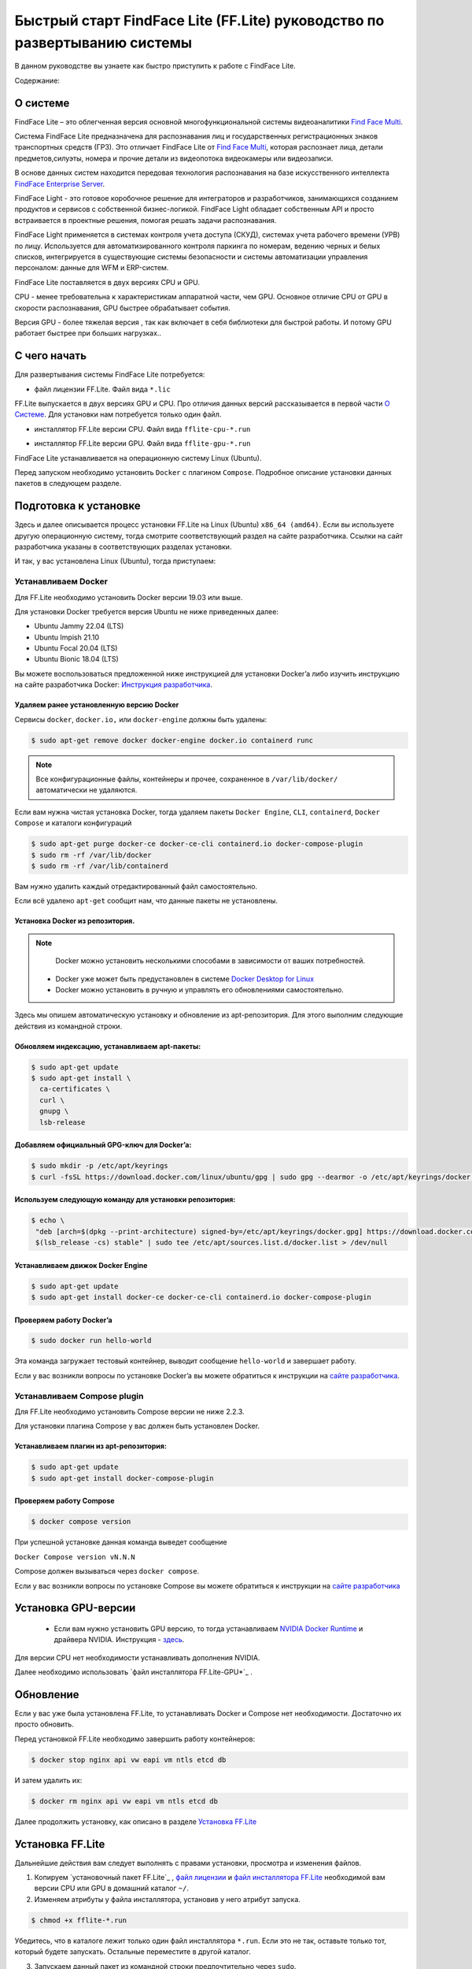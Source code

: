 Быстрый старт FindFace Lite (FF.Lite) руководство по развертыванию системы
==========================================================================

В данном руководстве вы узнаете как быстро приступить к работе с FindFace Lite.


Содержание:

 .. toctree::
    
    index
    

.. _`О Системе`:

О системе
---------

FindFace Lite – это облегченная версия основной многофункциональной системы видеоаналитики `Find Face Multi <https://docs.ntechlab.com/projects/ffmulti/>`_.

Cистема FindFace Lite предназначена для распознавания лиц и государственных регистрационных знаков транспортных средств (ГРЗ). Это отличает FindFace Lite от `Find Face Multi <https://docs.ntechlab.com/projects/ffmulti/>`_, которая распознает лица, детали предметов,силуэты, номера и прочие детали из видеопотока видеокамеры или видеозаписи.

В основе данных систем находится передовая технология распознавания на базе искусственного интеллекта `FindFace Enterprise Server <https://docs.findface.pro/projects/ffserver/ru/4.0.3/>`_.

FindFace Light - это готовое коробочное решение для интеграторов и разработчиков, занимающихся созданием продуктов и сервисов с собственной бизнес-логикой. FindFace Light обладает собственным API и просто встраивается в проектные решения, помогая решать задачи распознавания.

FindFace Light применяется в системах контроля учета доступа (СКУД), системах учета рабочего времени (УРВ) по лицу. Используется для автоматизированного контроля паркинга по номерам, ведению черных и белых списков, интегрируется в существующие системы безопасности и системы автоматизации управления персоналом: данные для WFM и ERP-систем.

FindFace Lite поставляется в двух версиях CPU и GPU.

CPU - менее требовательна к характеристикам аппаратной части, чем GPU. Основное отличие CPU от GPU в скорости распознавания, GPU быстрее обрабатывает события.

Версия GPU - более тяжелая версия , так как включает в себя библиотеки для быстрой работы. 
И потому GPU работает быстрее при больших нагрузках..


С чего начать
-------------

Для развертывания системы FindFace Lite потребуется:

.. _`файл лицензии`:

* файл лицензии FF.Lite. Файл вида ``*.lic``


.. _`файл инсталлятора FF.Lite`:

FF.Lite выпускается в двух версиях GPU и CPU. Про отличия данных версий рассказывается в первой части `О Системе`_. Для установки нам потребуется только один файл.

.. _`файл инсталлятора FF.Lite-CPU`:

* инсталлятор FF.Lite версии CPU. Файл вида ``fflite-cpu-*.run``

.. _`файл инсталлятора FF.Lite-GPU`:

* инсталлятор FF.Lite версии GPU. Файл вида ``fflite-gpu-*.run``

FindFace Lite устанавливается на операционную систему Linux (Ubuntu).

Перед запуском необходимо установить ``Docker`` с плагином ``Compose``. Подробное описание установки данных пакетов в следующем разделе.


Подготовка к установке
----------------------

Здесь и далее описывается процесс установки FF.Lite на  Linux (Ubuntu) ``x86_64 (amd64)``.
Если вы используете другую операционную систему, тогда смотрите соответствующий раздел на сайте разработчика. Ссылки на сайт разработчика указаны в соответствующих разделах установки.

И так, у вас установлена Linux (Ubuntu), тогда приступаем:

Устанавливаем Docker
~~~~~~~~~~~~~~~~~~~

Для FF.Lite необходимо установить Docker  версии 19.03 или выше.

Для установки Docker требуется версия Ubuntu не ниже приведенных далее:

* Ubuntu Jammy 22.04 (LTS)
* Ubuntu Impish 21.10
* Ubuntu Focal 20.04 (LTS)
* Ubuntu Bionic 18.04 (LTS)

Вы можете воспользоваться предложенной ниже инструкцией для установки Docker’a либо изучить инструкцию на сайте разработчика Docker: `Инструкция разработчика <https://docs.docker.com/engine/install/#server>`_.


Удаляем ранее установленную версию Docker
""""""""""""""""""""""""""""""""""

Сервисы ``docker``, ``docker.io,`` или ``docker-engine`` должны быть удалены:

.. code-block::

  $ sudo apt-get remove docker docker-engine docker.io containerd runc


.. note::

  Все конфигурационные файлы, контейнеры и прочее, сохраненное в ``/var/lib/docker/`` автоматически не удаляются. 

Если вам нужна чистая установка Docker,  тогда удаляем пакеты ``Docker Engine``, ``CLI``, ``containerd``, ``Docker Compose`` и каталоги конфигураций

.. code-block::
     
  $ sudo apt-get purge docker-ce docker-ce-cli containerd.io docker-compose-plugin
  $ sudo rm -rf /var/lib/docker
  $ sudo rm -rf /var/lib/containerd


Вам нужно удалить каждый отредактированный файл самостоятельно.

Если всё удалено ``apt-get`` сообщит нам, что данные пакеты не установлены.


Установка Docker из репозитория.
""""""""""""""""""""""""""""""""""

.. note::

   Docker можно установить несколькими способами в зависимости от ваших потребностей.

 * Docker уже может быть предустановлен в системе `Docker Desktop for Linux <https://docs.docker.com/desktop/install/linux-install/>`_
 * Docker можно установить в ручную и управлять его обновлениями самостоятельно.
   

Здесь мы опишем автоматическую установку и обновление из apt-репозитория. 
Для этого выполним следующие действия из командной строки.

Обновляем индексацию, устанавливаем apt-пакеты:
""""""""""""""""""""""""""""""""""

.. code-block:: 
  
  $ sudo apt-get update
  $ sudo apt-get install \
    ca-certificates \
    curl \
    gnupg \
    lsb-release


Добавляем официальный GPG-ключ для Docker’a:
""""""""""""""""""""""""""""""""""

.. code-block::

  $ sudo mkdir -p /etc/apt/keyrings
  $ curl -fsSL https://download.docker.com/linux/ubuntu/gpg | sudo gpg --dearmor -o /etc/apt/keyrings/docker.gpg


Используем следующую команду для установки репозитория:
""""""""""""""""""""""""""""""""""

.. code-block::
     
 $ echo \
  "deb [arch=$(dpkg --print-architecture) signed-by=/etc/apt/keyrings/docker.gpg] https://download.docker.com/linux/ubuntu \
  $(lsb_release -cs) stable" | sudo tee /etc/apt/sources.list.d/docker.list > /dev/null


Устанавливаем движок Docker Engine
""""""""""""""""""""""""""""""""""

.. code-block::    
  
  $ sudo apt-get update
  $ sudo apt-get install docker-ce docker-ce-cli containerd.io docker-compose-plugin


Проверяем работу Docker’a
""""""""""""""""""""""""""""""""""

.. code-block::    
  
  $ sudo docker run hello-world

Эта команда загружает тестовый контейнер, выводит сообщение  ``hello-world`` и завершает работу.

Если у вас возникли вопросы по установке Docker’a вы можете обратиться к инструкции на `сайте разработчика <https://docs.docker.com/engine/install/#server>`_.


Устанавливаем Compose plugin
~~~~~~~~~~~~~~~~~~~~

Для FF.Lite необходимо установить Compose версии  не ниже 2.2.3.

Для установки плагина Compose у вас должен быть установлен Docker.

Устанавливаем плагин из apt-репозитория:
""""""""""""""""""""""""""""""""""

.. code-block::    

  $ sudo apt-get update
  $ sudo apt-get install docker-compose-plugin


Проверяем работу Compose
""""""""""""""""""""""""""""""""""

.. code-block::    

  $ docker compose version


При успешной установке данная команда выведет сообщение

``Docker Compose version vN.N.N``


Compose должен вызываться через ``docker compose``.


Если у вас возникли вопросы по установке Compose вы можете обратиться к инструкции на `сайте разработчика  <https://docs.docker.com/compose/install/linux/>`_



Установка GPU-версии
----------------------

 * Если вам нужно установить GPU версию, то тогда устанавливаем `NVIDIA Docker Runtime <https://docs.nvidia.com/datacenter/cloud-native/container-toolkit/install-guide.html>`_ и драйвера NVIDIA. Инструкция - `здесь <https://docs.nvidia.com/datacenter/cloud-native/container-toolkit/install-guide.html>`_.

Для версии CPU нет необходимости устанавливать дополнения NVIDIA.

Далее необходимо использовать `файл инсталлятора FF.Lite-GPU*`_ .


Обновление
----------------------

Если у вас уже была установлена FF.Lite, то устанавливать Docker и Compose нет необходимости.
Достаточно их просто обновить.

Перед установкой  FF.Lite необходимо завершить работу контейнеров:

.. code-block::    

  $ docker stop nginx api vw eapi vm ntls etcd db


И затем удалить их:

.. code-block::    

  $ docker rm nginx api vw eapi vm ntls etcd db


Далее продолжить установку, как описано в разделе `Установка FF.Lite`_


.. _`Установка FF.Lite`:

Установка FF.Lite
-----------------

Дальнейшие действия вам следует выполнять с правами установки, просмотра и изменения файлов.

1. Копируем `установочный пакет FF.Lite`_ , `файл лицензии`_ и `файл инсталлятора FF.Lite`_ необходимой вам версии CPU или GPU в домашний каталог ``~/``.

2. Изменяем атрибуты у файла инсталлятора, установив у него атрибут запуска.

.. code-block::    

  $ chmod +x fflite-*.run


Убедитесь, что в каталоге лежит только один файл инсталлятора ``*.run``. Если это не так, оставьте только тот, который будете запускать. Остальные переместите в другой каталог.


3. Запускаем данный пакет из командной строки предпочтительно через ``sudo``.

.. code-block::    

  $ sudo ./fflite-*.run

Далее следуем инструкциям инсталлятора.

.. image:: img/i-cpu-01.jpg
   :alt: Первый экран
   :align: center
   :scale: 55%
Первый экран

На первом экране будет экран приветствия инсталлятора и краткая инструкция. 

Нажимаем `Next` для продолжения установки.


Программа установки проверит соответствие необходимым требованиям и наличию необходимого ПО.

.. image:: img/i-cpu-02.jpg
   :alt: Второй экран
   :align: center
   :scale: 55%
Второй экран


На третьем экране показан процесс установки.

.. image:: img/i-cpu-03.jpg
   :alt: Третий экран
   :align: center
   :scale: 55%
Третий экран


При успешном завершении экран будет выглядеть как показано на Четвертом экране.

.. image:: img/i-cpu-04.jpg
   :alt: Четвертый экран
   :align: center
   :scale: 55%
Четвертый экран


Нажимаем `Enter` и переходим к завершающему экрану, на котором мы видим настройки для доступа по локальной сети UI и API docs.

После установки будет создан пользователь admin и присвоен ему пароль в системе FF.Lite.
Запишите эти данные.


.. image:: img/i-cpu-05.jpg
   :alt: Пятый экран
   :align: center
   :scale: 55%
Пятый экран


5. Скопируйте пароль в надёжное место.

Позже вы сможете сами создавать и удалять аккаунты пользователей.

Инсталлятор поднимает локальный HTTP-сервер с доступом через браузер.

Если у вас есть настроен внешний IP-адрес, то вы сможете подключиться к системе FF.Lite через интернет по своему IP.

После нажатия на `Enter` инсталлятор завершит работу и очистит экран. В верхней строке терминала будет отображен путь к log-файлу процесса инсталляции. Запишите его.

.. image:: img/i-cpu-06.jpg
   :alt: Шестой экран
   :align: center
   :scale: 55%
Шестой экран


Начало работы в FF.Lite
-------------
#. Открываем браузер и заходим по IP в FF.Lite. Система сразу предложит авторизоваться.
#. Вводим логин ``admin`` и пароль, полученные при установке.

Итак, мы в системе распознавания FF.Lite.

Далее мы опишем основные шаги по установке камер, добавлению досье (картотеки) и проверки работы FF.Lite.


Основные шаги
~~~~~~~~~~~~~

На экране вверху находится основное меню: ``События``, ``Карточки``, ``Камеры``, ``Настройки``.
В правом верхнем углу мы видим имя пользователя под которым мы вошли в систему.

.. image:: img/lt-01.jpg
   :alt: Основной экран
   :align: center
   :scale: 55%
Основной экран

Первое, что нам нужно сделать - это добавить видеопоток, который будем просматривать и обрабатывать.



Добавляем видеокамеру (видеопоток)
""""""""""""""""""""""""""""""""""

Для этого нам потребуется установленная IP-видеокамера с прямой ссылкой на её видеопоток.
Видеопоток может быть не только с видеокамеры, это может быть онлайн трансляция либо архивные видеозаписи.

После того как мы получили ссылку на видеопоток переходим в меню ``Камеры`` на основном экране  FF.Lite. Экран пока пустой с одной лишь кнопкой ``+Новая камера``.
После добавления видеопотоков с видеокамер здесь будет полный список.

.. image:: img/lt-03-0.jpg
   :alt: Экран Камеры
   :align: center
   :scale: 55%
Экран Камеры


Нажимаем ``+Новая камера``. В появившемся окне вводим в первой строке название камеры или видеопотока. Во вторую строку копируем ссылку на видеопоток. И нажимаем внизу ``Сохранить``.

.. image:: img/lt-03-1.jpg
   :alt: Экран добавления видеопотока
   :align: center
   :scale: 55%
Экран добавления видеопотока


.. image:: img/lt-03-2.jpg
   :alt: Пример заполнения
   :align: center
   :scale: 55%
Пример заполнения


На экране появится строка с миниатюрой потока, названием и введенной ссылкой на видеопоток.

Если подключение прошло успешно слева будет транслироваться изображение потока.

Если подключение не состоялось, то в миниатюре будет информация о подключении и под ссылкой на поток появится статус подключения.

.. image:: img/lt-03-3.jpg
   :alt: Пример списка подключенных потоков
   :align: center
   :scale: 55%
Пример списка подключенных потоков

Можно отредактировать настройки видеопотока. Для этого нажимаем справа в соответствующей строке видеопотока на иконку редактирования |карандаш|

Удаление видеопотока:

#. Открываем настройки видеопотока, нажав на иконку |карандаш|
#. В правом нижнем углу нажимаем изображение корзины |корзина|
#. Подтверждаем удаление.

.. image:: img/lt-03-4.jpg
   :alt: Редактирование или удаление потока
   :align: center
   :scale: 55%
Редактирование или удаление потока


Добавляем досье (картотеку)
"""""""""""""""""""""""""""

Для формирования картотеки нам будут нужны заранее заготовленные фотографии людей, машин или других предметов, которые нам нужно искать в видеопотоках.

Лицо или предмет должны быть в положении, близком к фронтальному.

Кстати, в версии `Find Face Multi <https://docs.ntechlab.com/projects/ffmulti/>`_ есть дополнительные инструменты для добавления и работы с большими объемами карточек.

При совпадении с карточкой система FF.Lite будет нас уведомлять о произошедшем событии. О Событиях мы расскажем в следующем разделе. А пока приступим к созданию карточек.

На основном экране FF.Lite  переходим в раздел ``Карточки``.

.. image:: img/lt-02-0.jpg
   :alt: Экран Карточки
   :align: center
   :scale: 55%
Экран Карточки

Так же как и при добавлении видеопотока нажимаем ``+Новая карточка``.

   
Открывается окно, в котором нужно прикрепить фотографию или фотографии того, что нужно искать.

Поддерживаемые форматы: WEBP, JPG, BMP, PNG

Фотографии должны быть качественная ``**(размеры?)**``

Во второй строке вводим название карточки.

Название может быть как имя сотрудника, так и марка машины.
Главное, чтобы было четко понятно о чем идет речь.

В третьей строке нужно дать подсказку системе, что это за объект Лицо или какой другой предмет - выбираем из выпадающего списка.

.. image:: img/lt-02-1.jpg
   :alt: Экран добавления карточки
   :align: center
   :scale: 55%
Экран добавления карточки


Когда карточка полностью заполнена активируется кнопка ``Сохранить``. Нажимаем её.

Карточка добавляется в общий список.

.. image:: img/lt-02-2.jpg
   :alt: Пример заполнения и редактирования
   :align: center
   :scale: 55%
Пример заполнения и редактирования


Для редактирования карточки нажимаем справа в соответствующей строке на иконку редактирования |карандаш|

Удаление карточки:

#. Открываем настройки карточки, нажав на иконку |карандаш|
#. В правом нижнем углу нажимаем изображение корзины |корзина|
#. Подтверждаем удаление.


Просмотр событий
""""""""""""""""

Когда FF.Lite находит в видео потоке то, что мы записали в карточки, тогда на экране ``События`` начинают отображаться записи о всех совпадениях с указанием времени и названия карточки.
В событиях также отражается информация о статусах видеопотоков.

Детали по каждому событию можно посмотреть, если нажать строку события.

.. image:: img/lt-01.jpg
   :alt: Экран События
   :align: center
   :scale: 55%
Экран События

Настройки
"""""""""

Перейдя в раздел ``Настройки`` можно выбрать темную или светлую тему, а также язык интерфейса. В FF.Lite версии 1.2 интерфейс доступен на трех языках: русский, английский, испанский.

.. image:: img/lt-04-0.jpg
   :alt:  Экран Настройки
   :align: center
   :scale: 55%
Экран Настройки


Выход из системы
""""""""""""""""

Для выхода из системы в правом верхнем углу нужно нажать на изображение.
Откроется окно с кнопкой ``Выйти из аккаунта``. Нажимаем ее и выходим из системы под данной учетной записью.

.. image:: img/lt-05-0.jpg
   :alt: Экран Выхода
   :align: center
   :scale: 55%
Экран Выхода из системы


Примечание: Обычно нет необходимости выходить из системы, поэтому достаточно просто закрыть текущее окно в браузере. Выход из аккаунта необходим только в случае, если вам нужно зайти под другой учетной записью.


.. |карандаш| image:: img/lt-00-01.jpg

.. |корзина| image:: img/lt-00-02.jpg


